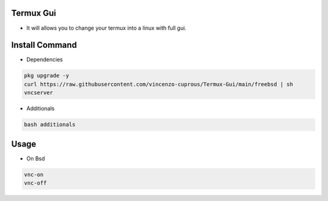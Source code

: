 Termux Gui
==========

- It will allows you to change your termux into a linux with full gui.

Install Command
===============

- Dependencies

.. code-block:: bash

   pkg upgrade -y
   curl https://raw.githubusercontent.com/vincenzo-cuprous/Termux-Gui/main/freebsd | sh
   vncserver

- Additionals

.. code-block:: bash

 bash additionals

Usage
=====

- On Bsd

.. code-block:: bash

   vnc-on
   vnc-off
